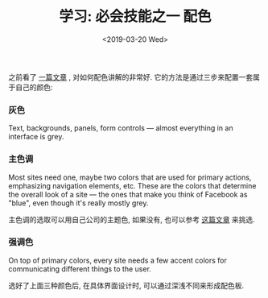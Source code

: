 #+TITLE: 学习: 必会技能之一 配色
#+DATE: <2019-03-20 Wed>
#+options: toc:nil num:nil

之前看了 [[https://refactoringui.com/previews/building-your-color-palette/][一篇文章]] , 对如何配色讲解的非常好. 它的方法是通过三步来配置一套属于自己的颜色:
*** 灰色
Text, backgrounds, panels, form controls — almost everything in an interface is grey.

*** 主色调
Most sites need one, maybe two colors that are used for primary actions,
emphasizing navigation elements, etc. These are the colors that
determine the overall look of a site — the ones that make you think of
Facebook as "blue", even though it's really mostly grey.

主色调的选取可以用自己公司的主题色, 如果没有, 也可以参考 [[http://www.ruanyifeng.com/blog/2019/03/coloring-scheme.html][这篇文章]] 来挑选.
*** 强调色
On top of primary colors, every site needs a few accent colors for
communicating different things to the user.


选好了上面三种颜色后, 在具体界面设计时, 可以通过深浅不同来形成配色板.

#+DOWNLOADED: file:/Users/ljg/Downloads/whats-in-a-color-palette-03.png @ 2019-03-20 17:09:10
[[file:../images/whats-in-a-color-palette-03.png]]
